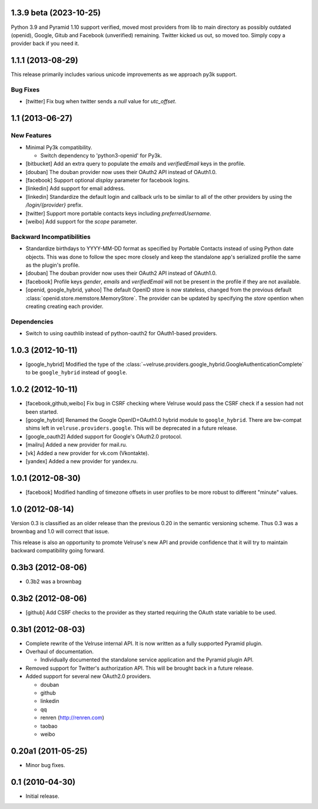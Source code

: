 1.3.9 beta (2023-10-25)
==================

Python 3.9 and Pyramid 1.10 support verified, moved most providers from lib to main directory as possibly outdated (openid), Google, Gitub and Facebook (unverified) remaining. Twitter kicked us out, so moved too. Simply copy a provider back if you need it.

1.1.1 (2013-08-29)
==================

This release primarily includes various unicode improvements as we approach
py3k support.

Bug Fixes
---------

- [twitter] Fix bug when twitter sends a `null` value for `utc_offset`.

1.1 (2013-06-27)
================

New Features
------------

- Minimal Py3k compatibility.

  - Switch dependency to 'python3-openid' for Py3k.

- [bitbucket] Add an extra query to populate the `emails` and `verifiedEmail`
  keys in the profile.

- [douban] The douban provider now uses their OAuth2 API instead of OAuth1.0.

- [facebook] Support optional `display` parameter for facebook logins.

- [linkedin] Add support for email address.

- [linkedin] Standardize the default login and callback urls to be similar
  to all of the other providers by using the `/login/{provider}` prefix.

- [twitter] Support more portable contacts keys including `preferredUsername`.

- [weibo] Add support for the `scope` parameter.

Backward Incompatibilities
--------------------------

- Standardize birthdays to YYYY-MM-DD format as specified by Portable
  Contacts instead of using Python date objects. This was done to follow
  the spec more closely and keep the standalone app's serialized profile
  the same as the plugin's profile.

- [douban] The douban provider now uses their OAuth2 API instead of OAuth1.0.

- [facebook] Profile keys `gender`, `emails` and `verifiedEmail` will not be
  present in the profile if they are not available.

- [openid, google_hybrid, yahoo] The default OpenID store is now stateless,
  changed from the previous default
  :class:`openid.store.memstore.MemoryStore`. The provider can be updated
  by specifying the `store` opention when creating creating each provider.

Dependencies
------------

- Switch to using oauthlib instead of python-oauth2 for
  OAuth1-based providers.

1.0.3 (2012-10-11)
==================

- [google_hybrid] Modified the type of the
  :class:`~velruse.providers.google_hybrid.GoogleAuthenticationComplete`
  to be ``google_hybrid`` instead of ``google``.

1.0.2 (2012-10-11)
==================

- [facebook,github,weibo] Fix bug in CSRF checking where Velruse would pass
  the CSRF check if a session had not been started.

- [google_hybrid] Renamed the Google OpenID+OAuth1.0 hybrid module to
  ``google_hybrid``. There are bw-compat shims left in
  ``velruse.providers.google``. This will be deprecated in a future release.

- [google_oauth2] Added support for Google's OAuth2.0 protocol.

- [mailru] Added a new provider for mail.ru.

- [vk] Added a new provider for vk.com (Vkontakte).

- [yandex] Added a new provider for yandex.ru.

1.0.1 (2012-08-30)
==================

- [facebook] Modified handling of timezone offsets in user profiles to be more
  robust to different "minute" values.

1.0 (2012-08-14)
================

Version 0.3 is classified as an older release than the previous 0.20
in the semantic versioning scheme. Thus 0.3 was a brownbag and 1.0 will
correct that issue.

This release is also an opportunity to promote Velruse's new API and
provide confidence that it will try to maintain backward compatibility
going forward.

0.3b3 (2012-08-06)
==================

- 0.3b2 was a brownbag

0.3b2 (2012-08-06)
==================

- [github] Add CSRF checks to the provider as they started requiring the
  OAuth state variable to be used.

0.3b1 (2012-08-03)
==================

- Complete rewrite of the Velruse internal API. It is now written as a
  fully supported Pyramid plugin.

- Overhaul of documentation.

  + Individually documented the standalone service application and
    the Pyramid plugin API.

- Removed support for Twitter's authorization API. This will be brought
  back in a future release.

- Added support for several new OAuth2.0 providers.

  + douban
  + github
  + linkedin
  + qq
  + renren (http://renren.com)
  + taobao
  + weibo

0.20a1 (2011-05-25)
===================

- Minor bug fixes.

0.1 (2010-04-30)
================

- Initial release.
